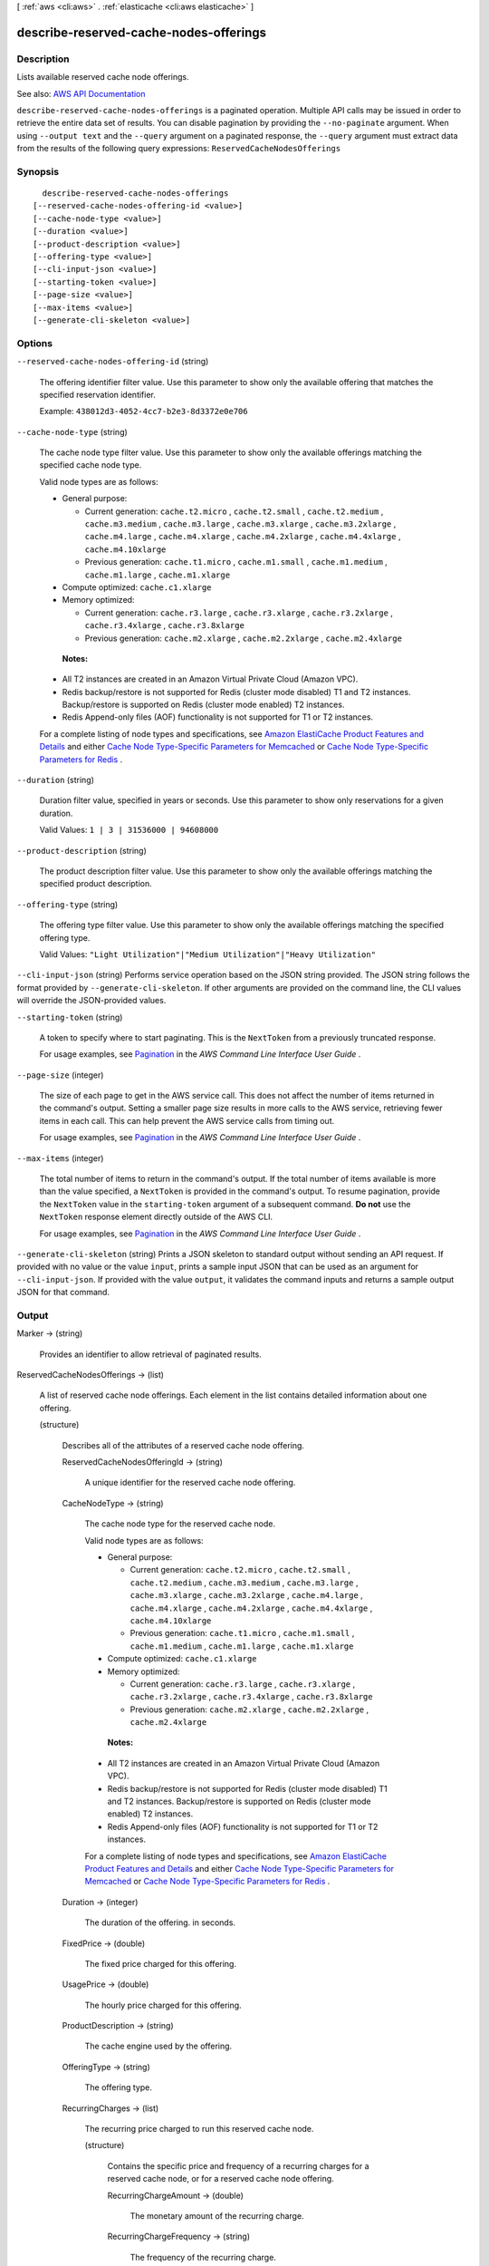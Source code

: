 [ :ref:`aws <cli:aws>` . :ref:`elasticache <cli:aws elasticache>` ]

.. _cli:aws elasticache describe-reserved-cache-nodes-offerings:


***************************************
describe-reserved-cache-nodes-offerings
***************************************



===========
Description
===========



Lists available reserved cache node offerings.



See also: `AWS API Documentation <https://docs.aws.amazon.com/goto/WebAPI/elasticache-2015-02-02/DescribeReservedCacheNodesOfferings>`_


``describe-reserved-cache-nodes-offerings`` is a paginated operation. Multiple API calls may be issued in order to retrieve the entire data set of results. You can disable pagination by providing the ``--no-paginate`` argument.
When using ``--output text`` and the ``--query`` argument on a paginated response, the ``--query`` argument must extract data from the results of the following query expressions: ``ReservedCacheNodesOfferings``


========
Synopsis
========

::

    describe-reserved-cache-nodes-offerings
  [--reserved-cache-nodes-offering-id <value>]
  [--cache-node-type <value>]
  [--duration <value>]
  [--product-description <value>]
  [--offering-type <value>]
  [--cli-input-json <value>]
  [--starting-token <value>]
  [--page-size <value>]
  [--max-items <value>]
  [--generate-cli-skeleton <value>]




=======
Options
=======

``--reserved-cache-nodes-offering-id`` (string)


  The offering identifier filter value. Use this parameter to show only the available offering that matches the specified reservation identifier.

   

  Example: ``438012d3-4052-4cc7-b2e3-8d3372e0e706``  

  

``--cache-node-type`` (string)


  The cache node type filter value. Use this parameter to show only the available offerings matching the specified cache node type.

   

  Valid node types are as follows:

   

   
  * General purpose: 

     
    * Current generation: ``cache.t2.micro`` , ``cache.t2.small`` , ``cache.t2.medium`` , ``cache.m3.medium`` , ``cache.m3.large`` , ``cache.m3.xlarge`` , ``cache.m3.2xlarge`` , ``cache.m4.large`` , ``cache.m4.xlarge`` , ``cache.m4.2xlarge`` , ``cache.m4.4xlarge`` , ``cache.m4.10xlarge``   
     
    * Previous generation: ``cache.t1.micro`` , ``cache.m1.small`` , ``cache.m1.medium`` , ``cache.m1.large`` , ``cache.m1.xlarge``   
     

   
   
  * Compute optimized: ``cache.c1.xlarge``   
   
  * Memory optimized: 

     
    * Current generation: ``cache.r3.large`` , ``cache.r3.xlarge`` , ``cache.r3.2xlarge`` , ``cache.r3.4xlarge`` , ``cache.r3.8xlarge``   
     
    * Previous generation: ``cache.m2.xlarge`` , ``cache.m2.2xlarge`` , ``cache.m2.4xlarge``   
     

   
   

   

   **Notes:**  

   

   
  * All T2 instances are created in an Amazon Virtual Private Cloud (Amazon VPC). 
   
  * Redis backup/restore is not supported for Redis (cluster mode disabled) T1 and T2 instances. Backup/restore is supported on Redis (cluster mode enabled) T2 instances. 
   
  * Redis Append-only files (AOF) functionality is not supported for T1 or T2 instances. 
   

   

  For a complete listing of node types and specifications, see `Amazon ElastiCache Product Features and Details <http://aws.amazon.com/elasticache/details>`_ and either `Cache Node Type-Specific Parameters for Memcached <http://docs.aws.amazon.com/AmazonElastiCache/latest/UserGuide/CacheParameterGroups.Memcached.html#ParameterGroups.Memcached.NodeSpecific>`_ or `Cache Node Type-Specific Parameters for Redis <http://docs.aws.amazon.com/AmazonElastiCache/latest/UserGuide/CacheParameterGroups.Redis.html#ParameterGroups.Redis.NodeSpecific>`_ .

  

``--duration`` (string)


  Duration filter value, specified in years or seconds. Use this parameter to show only reservations for a given duration.

   

  Valid Values: ``1 | 3 | 31536000 | 94608000``  

  

``--product-description`` (string)


  The product description filter value. Use this parameter to show only the available offerings matching the specified product description.

  

``--offering-type`` (string)


  The offering type filter value. Use this parameter to show only the available offerings matching the specified offering type.

   

  Valid Values: ``"Light Utilization"|"Medium Utilization"|"Heavy Utilization"``  

  

``--cli-input-json`` (string)
Performs service operation based on the JSON string provided. The JSON string follows the format provided by ``--generate-cli-skeleton``. If other arguments are provided on the command line, the CLI values will override the JSON-provided values.

``--starting-token`` (string)
 

  A token to specify where to start paginating. This is the ``NextToken`` from a previously truncated response.

   

  For usage examples, see `Pagination <https://docs.aws.amazon.com/cli/latest/userguide/pagination.html>`_ in the *AWS Command Line Interface User Guide* .

   

``--page-size`` (integer)
 

  The size of each page to get in the AWS service call. This does not affect the number of items returned in the command's output. Setting a smaller page size results in more calls to the AWS service, retrieving fewer items in each call. This can help prevent the AWS service calls from timing out.

   

  For usage examples, see `Pagination <https://docs.aws.amazon.com/cli/latest/userguide/pagination.html>`_ in the *AWS Command Line Interface User Guide* .

   

``--max-items`` (integer)
 

  The total number of items to return in the command's output. If the total number of items available is more than the value specified, a ``NextToken`` is provided in the command's output. To resume pagination, provide the ``NextToken`` value in the ``starting-token`` argument of a subsequent command. **Do not** use the ``NextToken`` response element directly outside of the AWS CLI.

   

  For usage examples, see `Pagination <https://docs.aws.amazon.com/cli/latest/userguide/pagination.html>`_ in the *AWS Command Line Interface User Guide* .

   

``--generate-cli-skeleton`` (string)
Prints a JSON skeleton to standard output without sending an API request. If provided with no value or the value ``input``, prints a sample input JSON that can be used as an argument for ``--cli-input-json``. If provided with the value ``output``, it validates the command inputs and returns a sample output JSON for that command.



======
Output
======

Marker -> (string)

  

  Provides an identifier to allow retrieval of paginated results.

  

  

ReservedCacheNodesOfferings -> (list)

  

  A list of reserved cache node offerings. Each element in the list contains detailed information about one offering.

  

  (structure)

    

    Describes all of the attributes of a reserved cache node offering.

    

    ReservedCacheNodesOfferingId -> (string)

      

      A unique identifier for the reserved cache node offering.

      

      

    CacheNodeType -> (string)

      

      The cache node type for the reserved cache node.

       

      Valid node types are as follows:

       

       
      * General purpose: 

         
        * Current generation: ``cache.t2.micro`` , ``cache.t2.small`` , ``cache.t2.medium`` , ``cache.m3.medium`` , ``cache.m3.large`` , ``cache.m3.xlarge`` , ``cache.m3.2xlarge`` , ``cache.m4.large`` , ``cache.m4.xlarge`` , ``cache.m4.2xlarge`` , ``cache.m4.4xlarge`` , ``cache.m4.10xlarge``   
         
        * Previous generation: ``cache.t1.micro`` , ``cache.m1.small`` , ``cache.m1.medium`` , ``cache.m1.large`` , ``cache.m1.xlarge``   
         

       
       
      * Compute optimized: ``cache.c1.xlarge``   
       
      * Memory optimized: 

         
        * Current generation: ``cache.r3.large`` , ``cache.r3.xlarge`` , ``cache.r3.2xlarge`` , ``cache.r3.4xlarge`` , ``cache.r3.8xlarge``   
         
        * Previous generation: ``cache.m2.xlarge`` , ``cache.m2.2xlarge`` , ``cache.m2.4xlarge``   
         

       
       

       

       **Notes:**  

       

       
      * All T2 instances are created in an Amazon Virtual Private Cloud (Amazon VPC). 
       
      * Redis backup/restore is not supported for Redis (cluster mode disabled) T1 and T2 instances. Backup/restore is supported on Redis (cluster mode enabled) T2 instances. 
       
      * Redis Append-only files (AOF) functionality is not supported for T1 or T2 instances. 
       

       

      For a complete listing of node types and specifications, see `Amazon ElastiCache Product Features and Details <http://aws.amazon.com/elasticache/details>`_ and either `Cache Node Type-Specific Parameters for Memcached <http://docs.aws.amazon.com/AmazonElastiCache/latest/UserGuide/CacheParameterGroups.Memcached.html#ParameterGroups.Memcached.NodeSpecific>`_ or `Cache Node Type-Specific Parameters for Redis <http://docs.aws.amazon.com/AmazonElastiCache/latest/UserGuide/CacheParameterGroups.Redis.html#ParameterGroups.Redis.NodeSpecific>`_ .

      

      

    Duration -> (integer)

      

      The duration of the offering. in seconds.

      

      

    FixedPrice -> (double)

      

      The fixed price charged for this offering.

      

      

    UsagePrice -> (double)

      

      The hourly price charged for this offering.

      

      

    ProductDescription -> (string)

      

      The cache engine used by the offering.

      

      

    OfferingType -> (string)

      

      The offering type.

      

      

    RecurringCharges -> (list)

      

      The recurring price charged to run this reserved cache node.

      

      (structure)

        

        Contains the specific price and frequency of a recurring charges for a reserved cache node, or for a reserved cache node offering.

        

        RecurringChargeAmount -> (double)

          

          The monetary amount of the recurring charge.

          

          

        RecurringChargeFrequency -> (string)

          

          The frequency of the recurring charge.

          

          

        

      

    

  

